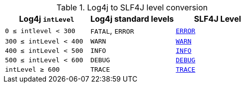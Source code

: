 ////
    Licensed to the Apache Software Foundation (ASF) under one or more
    contributor license agreements.  See the NOTICE file distributed with
    this work for additional information regarding copyright ownership.
    The ASF licenses this file to You under the Apache License, Version 2.0
    (the "License"); you may not use this file except in compliance with
    the License.  You may obtain a copy of the License at

         http://www.apache.org/licenses/LICENSE-2.0

    Unless required by applicable law or agreed to in writing, software
    distributed under the License is distributed on an "AS IS" BASIS,
    WITHOUT WARRANTIES OR CONDITIONS OF ANY KIND, either express or implied.
    See the License for the specific language governing permissions and
    limitations under the License.
////

.Log4j to SLF4J level conversion
[%header,cols="1,1,1"]
|===
| Log4j `intLevel` | Log4j standard levels | SLF4J Level

| `0 &le; intlevel &lt; 300`
| `FATAL`, `ERROR`
| https://www.slf4j.org/api/org/slf4j/event/Level.html#ERROR[`ERROR`]

| `300 &le; intLevel &lt; 400`
| `WARN`
| https://www.slf4j.org/api/org/slf4j/event/Level.html#WARN[`WARN`]

| `400 &le; intLevel &lt; 500`
| `INFO`
| https://www.slf4j.org/api/org/slf4j/event/Level.html#INFO[`INFO`]

| `500 &le; intLevel &lt; 600`
| `DEBUG`
| https://www.slf4j.org/api/org/slf4j/event/Level.html#DEBUG[`DEBUG`]

| `intLevel &ge; 600`
| `TRACE`
| https://www.slf4j.org/api/org/slf4j/event/Level.html#TRACE[`TRACE`]

|===